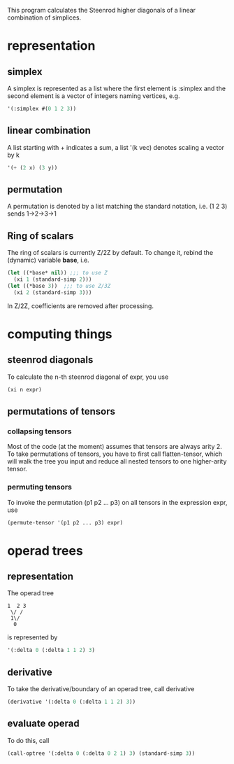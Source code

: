 This program calculates the Steenrod higher diagonals of a linear combination of simplices. 
* representation
** simplex
   A simplex is represented as a list where the first element is :simplex and the second element is a vector of integers naming vertices, e.g.
   #+begin_src lisp
   '(:simplex #(0 1 2 3))
   #+end_src
** linear combination
   A list starting with + indicates a sum, a list '(k vec) denotes scaling a vector by k
   #+begin_src lisp
   '(+ (2 x) (3 y))
   #+end_src
** permutation
   A permutation is denoted by a list matching the standard notation, i.e. (1 2 3) sends 1->2->3->1
** Ring of scalars
   The ring of scalars is currently Z/2Z by default. To change it, rebind the (dynamic) variable *base*, i.e.
#+begin_src lisp
(let ((*base* nil)) ;;; to use Z
  (xi 1 (standard-simp 2)))
(let ((*base 3))  ;;; to use Z/3Z
  (xi 2 (standard-simp 3)))
#+end_src
   In Z/2Z, coefficients are removed after processing. 
* computing things
** steenrod diagonals
  To calculate the n-th steenrod diagonal of expr, you use 
  #+begin_src lisp
(xi n expr)
  #+end_src
** permutations of tensors
*** collapsing tensors
   Most of the code (at the moment) assumes that tensors are always arity 2. To take permutations of tensors, you have to first call flatten-tensor, which will walk the tree you input and reduce all nested tensors to one higher-arity tensor.
*** permuting tensors 
    To invoke the permutation (p1 p2 ... p3) on all tensors in the expression expr, use
    #+begin_src lisp
(permute-tensor '(p1 p2 ... p3) expr)
    #+end_src
* operad trees
** representation
   The operad tree 
   #+begin_src text
1  2 3
 \/ /
 1\/
  0
   #+end_src 
   is represented by 
   #+begin_src lisp
'(:delta 0 (:delta 1 1 2) 3)
   #+end_src
** derivative
   To take the derivative/boundary of an operad tree, call derivative
   #+begin_src lisp
(derivative '(:delta 0 (:delta 1 1 2) 3))
   #+end_src
** evaluate operad
   To do this, call 
   #+begin_src lisp
(call-optree '(:delta 0 (:delta 0 2 1) 3) (standard-simp 3))
   #+end_src
